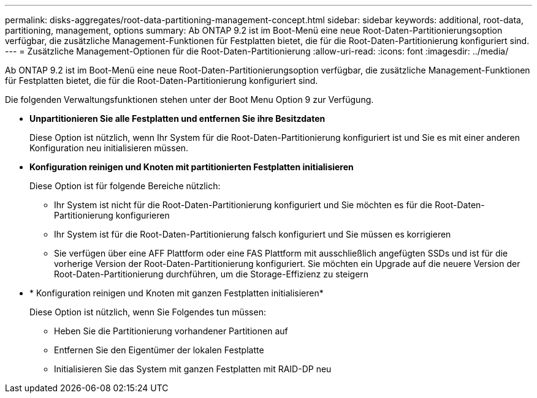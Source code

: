---
permalink: disks-aggregates/root-data-partitioning-management-concept.html 
sidebar: sidebar 
keywords: additional, root-data, partitioning, management, options 
summary: Ab ONTAP 9.2 ist im Boot-Menü eine neue Root-Daten-Partitionierungsoption verfügbar, die zusätzliche Management-Funktionen für Festplatten bietet, die für die Root-Daten-Partitionierung konfiguriert sind. 
---
= Zusätzliche Management-Optionen für die Root-Daten-Partitionierung
:allow-uri-read: 
:icons: font
:imagesdir: ../media/


[role="lead"]
Ab ONTAP 9.2 ist im Boot-Menü eine neue Root-Daten-Partitionierungsoption verfügbar, die zusätzliche Management-Funktionen für Festplatten bietet, die für die Root-Daten-Partitionierung konfiguriert sind.

Die folgenden Verwaltungsfunktionen stehen unter der Boot Menu Option 9 zur Verfügung.

* *Unpartitionieren Sie alle Festplatten und entfernen Sie ihre Besitzdaten*
+
Diese Option ist nützlich, wenn Ihr System für die Root-Daten-Partitionierung konfiguriert ist und Sie es mit einer anderen Konfiguration neu initialisieren müssen.

* *Konfiguration reinigen und Knoten mit partitionierten Festplatten initialisieren*
+
Diese Option ist für folgende Bereiche nützlich:

+
** Ihr System ist nicht für die Root-Daten-Partitionierung konfiguriert und Sie möchten es für die Root-Daten-Partitionierung konfigurieren
** Ihr System ist für die Root-Daten-Partitionierung falsch konfiguriert und Sie müssen es korrigieren
** Sie verfügen über eine AFF Plattform oder eine FAS Plattform mit ausschließlich angefügten SSDs und ist für die vorherige Version der Root-Daten-Partitionierung konfiguriert. Sie möchten ein Upgrade auf die neuere Version der Root-Daten-Partitionierung durchführen, um die Storage-Effizienz zu steigern


* * Konfiguration reinigen und Knoten mit ganzen Festplatten initialisieren*
+
Diese Option ist nützlich, wenn Sie Folgendes tun müssen:

+
** Heben Sie die Partitionierung vorhandener Partitionen auf
** Entfernen Sie den Eigentümer der lokalen Festplatte
** Initialisieren Sie das System mit ganzen Festplatten mit RAID-DP neu



